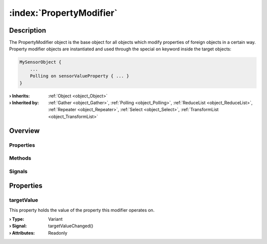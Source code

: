 
.. _object_PropertyModifier:


:index:`PropertyModifier`
-------------------------

Description
***********

The PropertyModifier object is the base object for all objects which modify properties of foreign objects in a certain way. Property modifier objects are instantiated and used through the special ``on`` keyword inside the target objects:

.. code-block:: qml

    MySensorObject {
        ...
        Polling on sensorValueProperty { ... }
    }


:**› Inherits**: :ref:`Object <object_Object>`
:**› Inherited by**: :ref:`Gather <object_Gather>`, :ref:`Polling <object_Polling>`, :ref:`ReduceList <object_ReduceList>`, :ref:`Repeater <object_Repeater>`, :ref:`Select <object_Select>`, :ref:`TransformList <object_TransformList>`

Overview
********

Properties
++++++++++

.. hlist::
  :columns: 1

  * :ref:`targetValue <property_PropertyModifier_targetValue>`
  * :ref:`Object.objectId <property_Object_objectId>`
  * :ref:`Object.parent <property_Object_parent>`

Methods
+++++++

.. hlist::
  :columns: 1

  * :ref:`Object.deserializeProperties() <method_Object_deserializeProperties>`
  * :ref:`Object.fromJson() <method_Object_fromJson>`
  * :ref:`Object.toJson() <method_Object_toJson>`

Signals
+++++++

.. hlist::
  :columns: 1

  * :ref:`Object.completed() <signal_Object_completed>`



Properties
**********


.. _property_PropertyModifier_targetValue:

.. _signal_PropertyModifier_targetValueChanged:

.. index::
   single: targetValue

targetValue
+++++++++++

This property holds the value of the property this modifier operates on.

:**› Type**: Variant
:**› Signal**: targetValueChanged()
:**› Attributes**: Readonly

